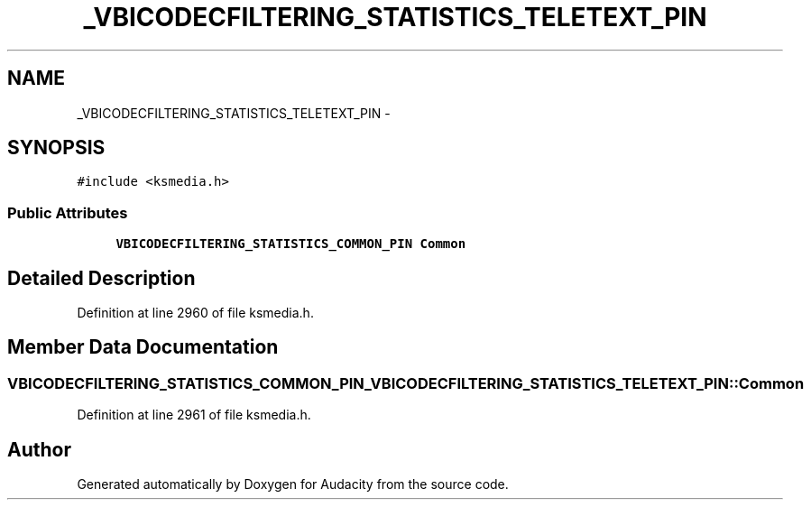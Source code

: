 .TH "_VBICODECFILTERING_STATISTICS_TELETEXT_PIN" 3 "Thu Apr 28 2016" "Audacity" \" -*- nroff -*-
.ad l
.nh
.SH NAME
_VBICODECFILTERING_STATISTICS_TELETEXT_PIN \- 
.SH SYNOPSIS
.br
.PP
.PP
\fC#include <ksmedia\&.h>\fP
.SS "Public Attributes"

.in +1c
.ti -1c
.RI "\fBVBICODECFILTERING_STATISTICS_COMMON_PIN\fP \fBCommon\fP"
.br
.in -1c
.SH "Detailed Description"
.PP 
Definition at line 2960 of file ksmedia\&.h\&.
.SH "Member Data Documentation"
.PP 
.SS "\fBVBICODECFILTERING_STATISTICS_COMMON_PIN\fP _VBICODECFILTERING_STATISTICS_TELETEXT_PIN::Common"

.PP
Definition at line 2961 of file ksmedia\&.h\&.

.SH "Author"
.PP 
Generated automatically by Doxygen for Audacity from the source code\&.
